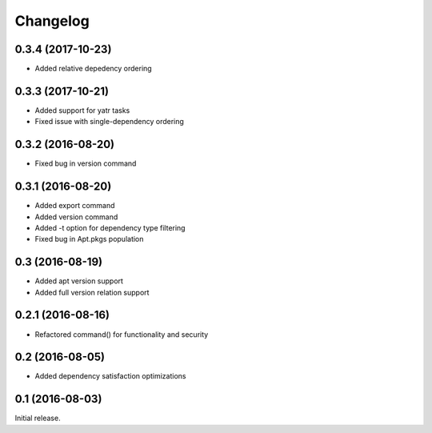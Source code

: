 Changelog
---------

0.3.4 (2017-10-23)
~~~~~~~~~~~~~~~~~~
- Added relative depedency ordering

0.3.3 (2017-10-21)
~~~~~~~~~~~~~~~~~~
- Added support for yatr tasks
- Fixed issue with single-dependency ordering

0.3.2 (2016-08-20)
~~~~~~~~~~~~~~~~~~
- Fixed bug in version command

0.3.1 (2016-08-20)
~~~~~~~~~~~~~~~~~~
- Added export command
- Added version command
- Added -t option for dependency type filtering
- Fixed bug in Apt.pkgs population

0.3 (2016-08-19)
~~~~~~~~~~~~~~~~~~
- Added apt version support
- Added full version relation support

0.2.1 (2016-08-16)
~~~~~~~~~~~~~~~~~~
- Refactored command() for functionality and security

0.2 (2016-08-05)
~~~~~~~~~~~~~~~~
- Added dependency satisfaction optimizations

0.1 (2016-08-03)
~~~~~~~~~~~~~~~~
Initial release.
